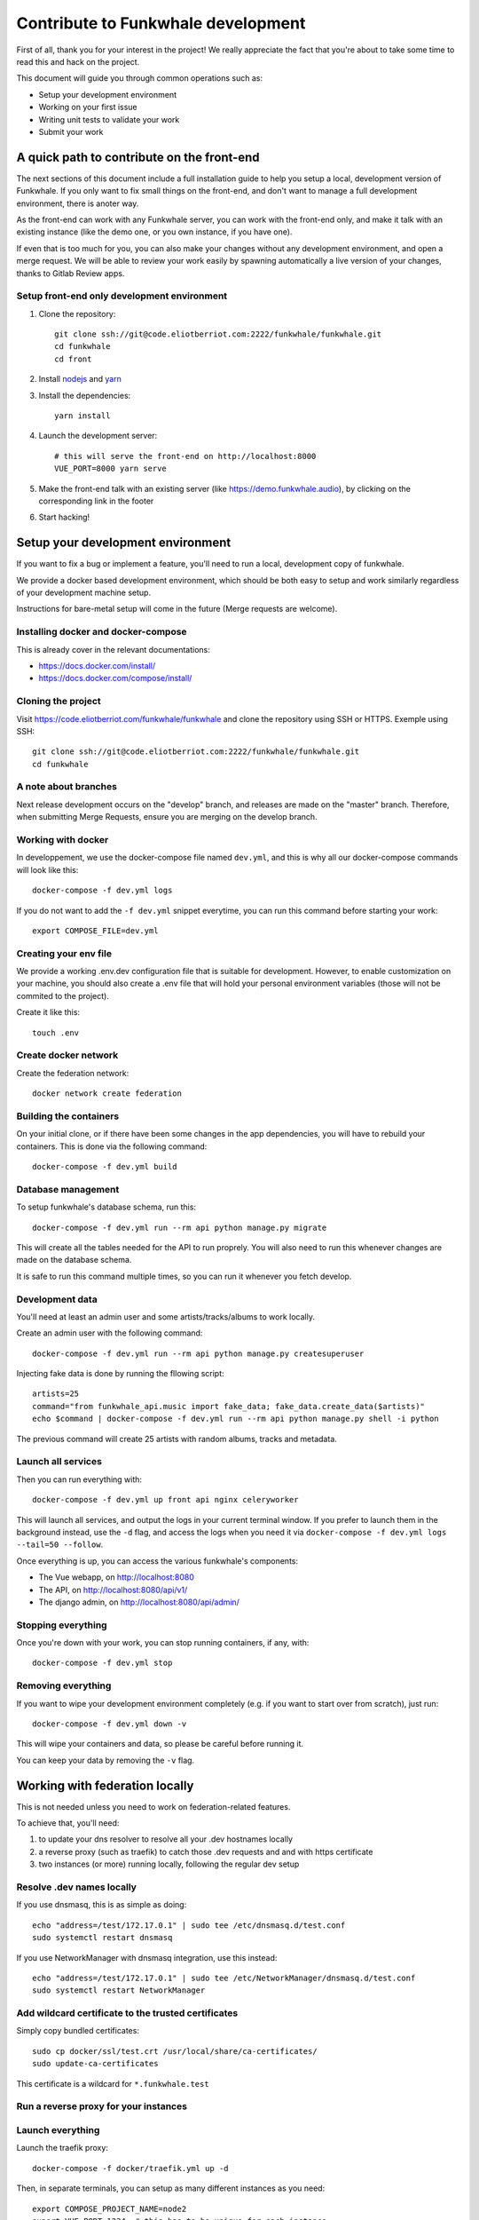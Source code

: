 Contribute to Funkwhale development
===================================

First of all, thank you for your interest in the project! We really
appreciate the fact that you're about to take some time to read this
and hack on the project.

This document will guide you through common operations such as:

- Setup your development environment
- Working on your first issue
- Writing unit tests to validate your work
- Submit your work

A quick path to contribute on the front-end
-------------------------------------------

The next sections of this document include a full installation guide to help
you setup a local, development version of Funkwhale. If you only want to fix small things
on the front-end, and don't want to manage a full development environment, there is anoter way.

As the front-end can work with any Funkwhale server, you can work with the front-end only,
and make it talk with an existing instance (like the demo one, or you own instance, if you have one).

If even that is too much for you, you can also make your changes without any development environment,
and open a merge request. We will be able to review your work easily by spawning automatically a
live version of your changes, thanks to Gitlab Review apps.

Setup front-end only development environment
^^^^^^^^^^^^^^^^^^^^^^^^^^^^^^^^^^^^^^^^^^^^

1. Clone the repository::

    git clone ssh://git@code.eliotberriot.com:2222/funkwhale/funkwhale.git
    cd funkwhale
    cd front

2. Install `nodejs <https://nodejs.org/en/download/package-manager/>`_ and `yarn <https://yarnpkg.com/lang/en/docs/install/#debian-stable>`_

3. Install the dependencies::

    yarn install

4. Launch the development server::

    # this will serve the front-end on http://localhost:8000
    VUE_PORT=8000 yarn serve

5. Make the front-end talk with an existing server (like https://demo.funkwhale.audio),
   by clicking on the corresponding link in the footer

6. Start hacking!

Setup your development environment
----------------------------------

If you want to fix a bug or implement a feature, you'll need
to run a local, development copy of funkwhale.

We provide a docker based development environment, which should
be both easy to setup and work similarly regardless of your
development machine setup.

Instructions for bare-metal setup will come in the future (Merge requests
are welcome).

Installing docker and docker-compose
^^^^^^^^^^^^^^^^^^^^^^^^^^^^^^^^^^^^

This is already cover in the relevant documentations:

- https://docs.docker.com/install/
- https://docs.docker.com/compose/install/

Cloning the project
^^^^^^^^^^^^^^^^^^^

Visit https://code.eliotberriot.com/funkwhale/funkwhale and clone the repository using SSH or HTTPS. Exemple using SSH::

    git clone ssh://git@code.eliotberriot.com:2222/funkwhale/funkwhale.git
    cd funkwhale


A note about branches
^^^^^^^^^^^^^^^^^^^^^

Next release development occurs on the "develop" branch, and releases are made on the "master" branch. Therefore, when submitting Merge Requests, ensure you are merging on the develop branch.


Working with docker
^^^^^^^^^^^^^^^^^^^

In developpement, we use the docker-compose file named ``dev.yml``, and this is why all our docker-compose commands will look like this::

    docker-compose -f dev.yml logs

If you do not want to add the ``-f dev.yml`` snippet everytime, you can run this command before starting your work::

    export COMPOSE_FILE=dev.yml


Creating your env file
^^^^^^^^^^^^^^^^^^^^^^

We provide a working .env.dev configuration file that is suitable for
development. However, to enable customization on your machine, you should
also create a .env file that will hold your personal environment
variables (those will not be commited to the project).

Create it like this::

    touch .env


Create docker network
^^^^^^^^^^^^^^^^^^^^^

Create the federation network::

    docker network create federation


Building the containers
^^^^^^^^^^^^^^^^^^^^^^^

On your initial clone, or if there have been some changes in the
app dependencies, you will have to rebuild your containers. This is done
via the following command::

    docker-compose -f dev.yml build


Database management
^^^^^^^^^^^^^^^^^^^

To setup funkwhale's database schema, run this::

    docker-compose -f dev.yml run --rm api python manage.py migrate

This will create all the tables needed for the API to run proprely.
You will also need to run this whenever changes are made on the database
schema.

It is safe to run this command multiple times, so you can run it whenever
you fetch develop.


Development data
^^^^^^^^^^^^^^^^

You'll need at least an admin user and some artists/tracks/albums to work
locally.

Create an admin user with the following command::

    docker-compose -f dev.yml run --rm api python manage.py createsuperuser

Injecting fake data is done by running the fllowing script::

    artists=25
    command="from funkwhale_api.music import fake_data; fake_data.create_data($artists)"
    echo $command | docker-compose -f dev.yml run --rm api python manage.py shell -i python

The previous command will create 25 artists with random albums, tracks
and metadata.


Launch all services
^^^^^^^^^^^^^^^^^^^

Then you can run everything with::

    docker-compose -f dev.yml up front api nginx celeryworker

This will launch all services, and output the logs in your current terminal window.
If you prefer to launch them in the background instead, use the ``-d`` flag, and access the logs when you need it via ``docker-compose -f dev.yml logs --tail=50 --follow``.

Once everything is up, you can access the various funkwhale's components:

- The Vue webapp, on http://localhost:8080
- The API, on http://localhost:8080/api/v1/
- The django admin, on http://localhost:8080/api/admin/

Stopping everything
^^^^^^^^^^^^^^^^^^^

Once you're down with your work, you can stop running containers, if any, with::

    docker-compose -f dev.yml stop


Removing everything
^^^^^^^^^^^^^^^^^^^

If you want to wipe your development environment completely (e.g. if you want to start over from scratch), just run::

    docker-compose -f dev.yml down -v

This will wipe your containers and data, so please be careful before running it.

You can keep your data by removing the ``-v`` flag.


Working with federation locally
-------------------------------

This is not needed unless you need to work on federation-related features.

To achieve that, you'll need:

1. to update your dns resolver to resolve all your .dev hostnames locally
2. a reverse proxy (such as traefik) to catch those .dev requests and
   and with https certificate
3. two instances (or more) running locally, following the regular dev setup

Resolve .dev names locally
^^^^^^^^^^^^^^^^^^^^^^^^^^

If you use dnsmasq, this is as simple as doing::

    echo "address=/test/172.17.0.1" | sudo tee /etc/dnsmasq.d/test.conf
    sudo systemctl restart dnsmasq

If you use NetworkManager with dnsmasq integration, use this instead::

    echo "address=/test/172.17.0.1" | sudo tee /etc/NetworkManager/dnsmasq.d/test.conf
    sudo systemctl restart NetworkManager

Add wildcard certificate to the trusted certificates
^^^^^^^^^^^^^^^^^^^^^^^^^^^^^^^^^^^^^^^^^^^^^^^^^^^^

Simply copy bundled certificates::

    sudo cp docker/ssl/test.crt /usr/local/share/ca-certificates/
    sudo update-ca-certificates

This certificate is a wildcard for ``*.funkwhale.test``

Run a reverse proxy for your instances
^^^^^^^^^^^^^^^^^^^^^^^^^^^^^^^^^^^^^^


Launch everything
^^^^^^^^^^^^^^^^^

Launch the traefik proxy::

    docker-compose -f docker/traefik.yml up -d

Then, in separate terminals, you can setup as many different instances as you
need::

    export COMPOSE_PROJECT_NAME=node2
    export VUE_PORT=1234  # this has to be unique for each instance
    docker-compose -f dev.yml run --rm api python manage.py migrate
    docker-compose -f dev.yml run --rm api python manage.py createsuperuser
    docker-compose -f dev.yml up nginx api front nginx api celeryworker

Note that by default, if you don't export the COMPOSE_PROJECT_NAME,
we will default to node1 as the name of your instance.

Assuming your project name is ``node1``, your server will be reachable
at ``https://node1.funkwhale.test/``. Not that you'll have to trust
the SSL Certificate as it's self signed.

When working on federation with traefik, ensure you have this in your ``env``::

    # This will ensure we don't bind any port on the host, and thus enable
    # multiple instances of funkwhale to be spawned concurrently.
    VUE_PORT_BINDING=
    # This disable certificate verification
    EXTERNAL_REQUESTS_VERIFY_SSL=false
    # this ensure you don't have incorrect urls pointing to http resources
    FUNKWHALE_PROTOCOL=https


Typical workflow for a contribution
-----------------------------------

0. Fork the project if you did not already or if you do not have access to the main repository
1. Checkout the development branch and pull most recent changes: ``git checkout develop && git pull``
2. If working on an issue, assign yourself to the issue. Otherwise, consider open an issue before starting to work on something, especially for new features.
3. Create a dedicated branch for your work ``42-awesome-fix``. It is good practice to prefix your branch name with the ID of the issue you are solving.
4. Work on your stuff
5. Commit small, atomic changes to make it easier to review your contribution
6. Add a changelog fragment to summarize your changes: ``echo "Implemented awesome stuff (#42)" > changes/changelog.d/42.feature``
7. Push your branch
8. Create your merge request
9. Take a step back and enjoy, we're really grateful you did all of this and took the time to contribute!

Changelog management
--------------------

To ensure we have extensive and well-structured changelog, any significant
work such as closing an issue must include a changelog fragment. Small changes
may include a changelog fragment as well but this is not mandatory. If you're not
sure about what to do, do not panic, open your merge request normally and we'll
figure everything during the review ;)

Changelog fragments are text files that can contain one or multiple lines
that describe the changes occuring in a bunch of commits. Those files reside
in ``changes/changelog.d``.

Content
^^^^^^^

A typical fragment looks like that:

    Fixed broken audio player on Chrome 42 for ogg files (#567)

If the work fixes one or more issues, the issue number should be included at the
end of the fragment (``(#567)`` is the issue number in the previous example).

If your work is not related to a specific issue, use the merge request
identifier instead, like this:

    Fixed a typo in landing page copy (!342)

Naming
^^^^^^

Fragment files should respect the following naming pattern: ``changes/changelog.d/<name>.<category>``.
Name can be anything describing your work, or simply the identifier of the issue number you are fixing.
Category can be one of:

- ``feature``: for new features
- ``enhancement``: for enhancements on existing features
- ``bugfix``: for bugfixes
- ``doc``: for documentation
- ``i18n``: for internationalization-related work
- ``misc``: for anything else

Shortcuts
^^^^^^^^^

Here is a shortcut you can use/adapt to easily create new fragments from command-line:

.. code-block:: bash

    issue="42"
    content="Fixed an overflowing issue on small resolutions (#$issue)"
    category="bugfix"
    echo $content > changes/changelog.d/$issue.$category

You can of course create fragments by hand in your text editor, or from Gitlab's
interface as well.

Internationalization
--------------------

We're using https://github.com/Polyconseil/vue-gettext to manage i18n in the project.
When working on the front-end, any end-user string should be translated
using either ``<translate>yourstring</translate>`` or ``$gettext('yourstring')``
function.

Extraction is done by calling ``yarn run i18n-extract``, which
will pull all the strings from source files and put them in a PO file.

Contributing to the API
-----------------------

Project structure
^^^^^^^^^^^^^^^^^

.. code-block:: shell

    tree api -L 2 -d
    api
    ├── config          # configuration directory (settings, urls, wsgi server)
    │   └── settings    # Django settings files
    ├── funkwhale_api   # project directory, all funkwhale logic is here
    ├── requirements    # python requirements files
    └── tests           # test files, matches the structure of the funkwhale_api directory

.. note::

    Unless trivial, API contributions must include unittests to ensure
    your fix or feature is working as expected and won't break in the future

Running tests
^^^^^^^^^^^^^

To run the pytest test suite, use the following command::

    docker-compose -f dev.yml run --rm api pytest

This is regular pytest, so you can use any arguments/options that pytest usually accept::

    # get some help
    docker-compose -f dev.yml run --rm api pytest -h
    # Stop on first failure
    docker-compose -f dev.yml run --rm api pytest -x
    # Run a specific test file
    docker-compose -f dev.yml run --rm api pytest tests/test_acoustid.py

Writing tests
^^^^^^^^^^^^^

Although teaching you how to write unit tests is outside of the scope of this
document, you'll find below a collection of tips, snippets and resources
you can use if you want to learn on that subject.

Useful links:

- `A quick introduction to unit test writing with pytest <https://semaphoreci.com/community/tutorials/testing-python-applications-with-pytest>`_
- `A complete guide to Test-Driven Development (although not using Pytest) <https://www.obeythetestinggoat.com/>`_
- `pytest <https://docs.pytest.org/en/latest/>`_: documentation of our testing engine and runner
- `pytest-mock <https://pypi.org/project/pytest-mock/>`_: project page of our mocking engine
- `factory-boy <http://factoryboy.readthedocs.io/>`_: documentation of factory-boy, which we use to easily generate fake objects and data

Recommendations:

- Test files must target a module and mimic ``funkwhale_api`` directory structure: if you're writing tests for ``funkwhale_api/myapp/views.py``, you should put thoses tests in ``tests/myapp/test_views.py``
- Tests should be small and test one thing. If you need to test multiple things, write multiple tests.

We provide a lot of utils and fixtures to make the process of writing tests as
painless as possible. You'll find some usage examples below.

Use factories to create arbitrary objects:

.. code-block:: python

    # funkwhale_api/myapp/users.py

    def downgrade_user(user):
        """
        A simple function that remove superuser status from users
        and return True if user was actually downgraded
        """
        downgraded = user.is_superuser
        user.is_superuser = False
        user.save()
        return downgraded

    # tests/myapp/test_users.py
    from funkwhale_api.myapp import users

    def test_downgrade_superuser(factories):
        user = factories['users.User'](is_superuser=True)
        downgraded = users.downgrade_user(user)

        assert downgraded is True
        assert user.is_superuser is False

    def test_downgrade_normal_user_does_nothing(factories):
        user = factories['users.User'](is_superuser=False)
        downgraded = something.downgrade_user(user)

        assert downgraded is False
        assert user.is_superuser is False

.. note::

    We offer factories for almost if not all models. Factories are located
    in a ``factories.py`` file inside each app.

Mocking: mocking is the process of faking some logic in our code. This is
useful when testing components that depend on each other:

.. code-block:: python

    # funkwhale_api/myapp/notifications.py

    def notify(email, message):
        """
        A function that sends an email to the given recipient
        with the given message
        """

        # our email sending logic here
        # ...

    # funkwhale_api/myapp/users.py
    from . import notifications

    def downgrade_user(user):
        """
        A simple function that remove superuser status from users
        and return True if user was actually downgraded
        """
        downgraded = user.is_superuser
        user.is_superuser = False
        user.save()
        if downgraded:
            notifications.notify(user.email, 'You have been downgraded!')
        return downgraded

    # tests/myapp/test_users.py
    def test_downgrade_superuser_sends_email(factories, mocker):
        """
        Your downgrade logic is already tested, however, we want to ensure
        an email is sent when user is downgraded, but we don't have any email
        server available in our testing environment. Thus, we need to mock
        the email sending process.
        """
        mocked_notify = mocker.patch('funkwhale_api.myapp.notifications.notify')
        user = factories['users.User'](is_superuser=True)
        users.downgrade_user(user)

        # here, we ensure our notify function was called with proper arguments
        mocked_notify.assert_called_once_with(user.email, 'You have been downgraded')


    def test_downgrade_not_superuser_skips_email(factories, mocker):
        mocked_notify = mocker.patch('funkwhale_api.myapp.notifications.notify')
        user = factories['users.User'](is_superuser=True)
        users.downgrade_user(user)

        # here, we ensure no email was sent
        mocked_notify.assert_not_called()

Views: you can find some readable views tests in file: ``api/tests/users/test_views.py``

.. note::

    A complete list of available-fixtures is available by running
    ``docker-compose -f dev.yml run --rm api pytest --fixtures``


Contributing to the front-end
-----------------------------

Running tests
^^^^^^^^^^^^^

To run the front-end test suite, use the following command::

    docker-compose -f dev.yml run --rm front yarn test:unit

We also support a "watch and test" mode were we continually relaunch
tests when changes are recorded on the file system::

    docker-compose -f dev.yml run --rm front yarn test:unit -w

The latter is especially useful when you are debugging failing tests.

.. note::

    The front-end test suite coverage is still pretty low
